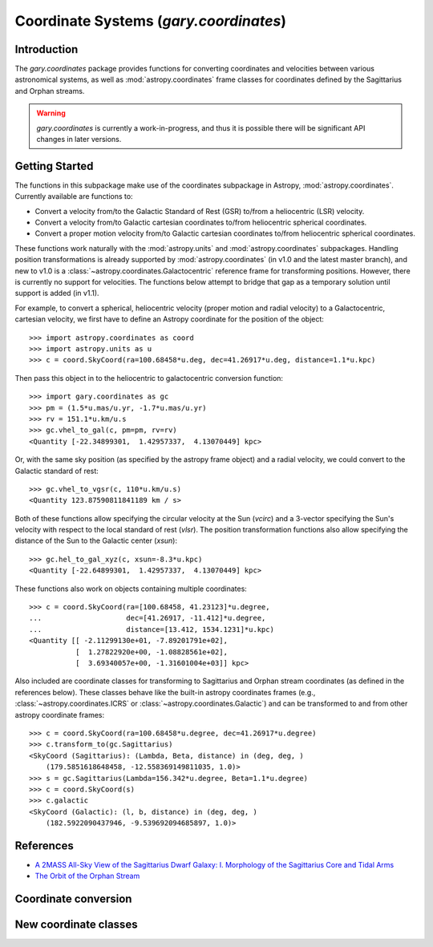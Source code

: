 .. _coordinates:

*********************************************
Coordinate Systems (`gary.coordinates`)
*********************************************

Introduction
============

The `gary.coordinates` package provides functions for converting
coordinates and velocities between various astronomical systems, as well
as :mod:`astropy.coordinates` frame classes for coordinates defined by the
Sagittarius and Orphan streams.

.. warning::
    `gary.coordinates` is currently a work-in-progress, and thus it is
    possible there will be significant API changes in later versions.


Getting Started
===============

The functions in this subpackage make use of the coordinates subpackage in
Astropy, :mod:`astropy.coordinates`. Currently available are functions to:

- Convert a velocity from/to the Galactic Standard of Rest (GSR) to/from a
  heliocentric (LSR) velocity.
- Convert a velocity from/to Galactic cartesian coordinates to/from
  heliocentric spherical coordinates.
- Convert a proper motion velocity from/to Galactic cartesian coordinates to/from
  heliocentric spherical coordinates.

These functions work naturally with the :mod:`astropy.units` and
:mod:`astropy.coordinates` subpackages. Handling position transformations is already
supported by :mod:`astropy.coordinates` (in v1.0 and the latest master branch), and
new to v1.0 is a :class:`~astropy.coordinates.Galactocentric` reference frame for
transforming positions. However, there is currently no support for velocities. The
functions below attempt to bridge that gap as a temporary solution until support
is added (in v1.1).

For example, to convert a spherical, heliocentric velocity (proper motion and radial
velocity) to a Galactocentric, cartesian velocity, we first have to define an Astropy
coordinate for the position of the object::

    >>> import astropy.coordinates as coord
    >>> import astropy.units as u
    >>> c = coord.SkyCoord(ra=100.68458*u.deg, dec=41.26917*u.deg, distance=1.1*u.kpc)

Then pass this object in to the heliocentric to galactocentric conversion
function::

    >>> import gary.coordinates as gc
    >>> pm = (1.5*u.mas/u.yr, -1.7*u.mas/u.yr)
    >>> rv = 151.1*u.km/u.s
    >>> gc.vhel_to_gal(c, pm=pm, rv=rv)
    <Quantity [-22.34899301,  1.42957337,  4.13070449] kpc>

Or, with the same sky position (as specified by the astropy frame object)
and a radial velocity, we could convert to the Galactic standard of rest::

    >>> gc.vhel_to_vgsr(c, 110*u.km/u.s)
    <Quantity 123.87590811841189 km / s>

Both of these functions allow specifying the circular velocity at the Sun
(`vcirc`) and a 3-vector specifying the Sun's velocity with respect to the
local standard of rest (`vlsr`). The position transformation functions also
allow specifying the distance of the Sun to the Galactic center (`xsun`)::

    >>> gc.hel_to_gal_xyz(c, xsun=-8.3*u.kpc)
    <Quantity [-22.64899301,  1.42957337,  4.13070449] kpc>

These functions also work on objects containing multiple coordinates::

    >>> c = coord.SkyCoord(ra=[100.68458, 41.23123]*u.degree,
    ...                    dec=[41.26917, -11.412]*u.degree,
    ...                    distance=[13.412, 1534.1231]*u.kpc)
    <Quantity [[ -2.11299130e+01, -7.89201791e+02],
               [  1.27822920e+00, -1.08828561e+02],
               [  3.69340057e+00, -1.31601004e+03]] kpc>

Also included are coordinate classes for transforming to Sagittarius and Orphan
stream coordinates (as defined in the references below). These classes behave
like the built-in astropy coordinates frames (e.g.,
:class:`~astropy.coordinates.ICRS` or :class:`~astropy.coordinates.Galactic`) and
can be transformed to and from other astropy coordinate frames::

    >>> c = coord.SkyCoord(ra=100.68458*u.degree, dec=41.26917*u.degree)
    >>> c.transform_to(gc.Sagittarius)
    <SkyCoord (Sagittarius): (Lambda, Beta, distance) in (deg, deg, )
        (179.5851618648458, -12.558369149811035, 1.0)>
    >>> s = gc.Sagittarius(Lambda=156.342*u.degree, Beta=1.1*u.degree)
    >>> c = coord.SkyCoord(s)
    >>> c.galactic
    <SkyCoord (Galactic): (l, b, distance) in (deg, deg, )
        (182.5922090437946, -9.539692094685897, 1.0)>

References
==========

* `A 2MASS All-Sky View of the Sagittarius Dwarf Galaxy: I. Morphology of the Sagittarius Core and Tidal Arms <http://arxiv.org/abs/astro-ph/0304198>`_
* `The Orbit of the Orphan Stream <http://arxiv.org/abs/1001.0576>`_

Coordinate conversion
=====================

.. autosummary::
   :nosignatures:
   :toctree: _coordinates/

   gary.coordinates.vgsr_to_vhel
   gary.coordinates.vhel_to_vgsr
   gary.coordinates.vgal_to_hel
   gary.coordinates.vhel_to_gal
   gary.coordinates.pm_gal_to_icrs
   gary.coordinates.pm_icrs_to_gal

New coordinate classes
======================

.. autosummary::
   :toctree: _coordinates/
   :template: class.rst

   gary.coordinates.Sagittarius
   gary.coordinates.Orphan

